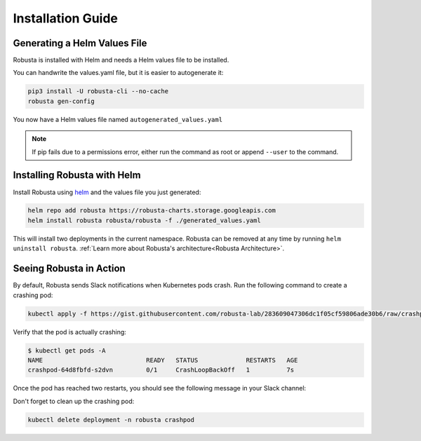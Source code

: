Installation Guide
##################

Generating a Helm Values File
-----------------------------------------------------
Robusta is installed with Helm and needs a Helm values file to be installed.

You can handwrite the values.yaml file, but it is easier to autogenerate it:

.. code-block:: bash

   pip3 install -U robusta-cli --no-cache
   robusta gen-config

You now have a Helm values file named ``autogenerated_values.yaml``

.. note:: If pip fails due to a permissions error, either run the command as root or append ``--user`` to the command.

Installing Robusta with Helm
-----------------------------------------------------
Install Robusta using `helm <https://helm.sh/>`_ and the values file you just generated:

.. code-block:: bash

    helm repo add robusta https://robusta-charts.storage.googleapis.com
    helm install robusta robusta/robusta -f ./generated_values.yaml

This will install two deployments in the current namespace.
Robusta can be removed at any time by running ``helm uninstall robusta``. :ref:`Learn more about Robusta's architecture<Robusta Architecture>`.

Seeing Robusta in Action
------------------------------
By default, Robusta sends Slack notifications when Kubernetes pods crash. Run the following command to create a crashing pod:

.. code-block:: python

   kubectl apply -f https://gist.githubusercontent.com/robusta-lab/283609047306dc1f05cf59806ade30b6/raw/crashpod.yaml

Verify that the pod is actually crashing:

.. code-block:: bash

   $ kubectl get pods -A
   NAME                            READY   STATUS             RESTARTS   AGE
   crashpod-64d8fbfd-s2dvn         0/1     CrashLoopBackOff   1          7s


Once the pod has reached two restarts, you should see the following message in your Slack channel:

.. image:: /images/crash-report.png

Don't forget to clean up the crashing pod:

.. code-block:: python

   kubectl delete deployment -n robusta crashpod

